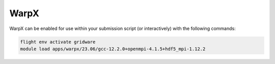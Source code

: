 WarpX
=====

WarpX can be enabled for use within your submission script (or interactively) with the following commands:

.. code-block:: bash
    
    flight env activate gridware
    module load apps/warpx/23.06/gcc-12.2.0+openmpi-4.1.5+hdf5_mpi-1.12.2
